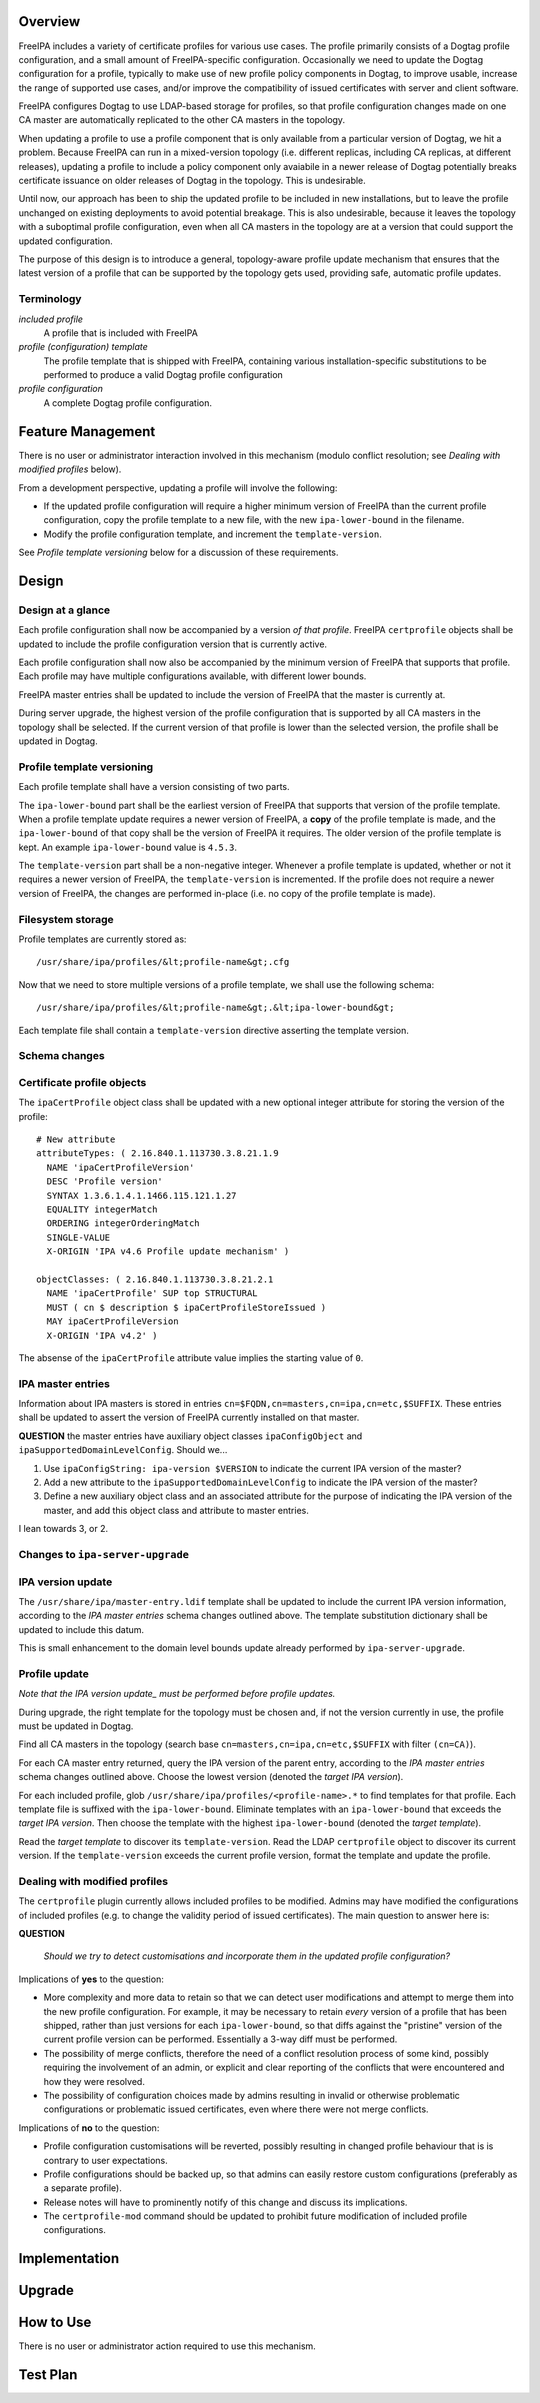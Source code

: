 Overview
========

FreeIPA includes a variety of certificate profiles for various use
cases. The profile primarily consists of a Dogtag profile configuration,
and a small amount of FreeIPA-specific configuration. Occasionally we
need to update the Dogtag configuration for a profile, typically to make
use of new profile policy components in Dogtag, to improve usable,
increase the range of supported use cases, and/or improve the
compatibility of issued certificates with server and client software.

FreeIPA configures Dogtag to use LDAP-based storage for profiles, so
that profile configuration changes made on one CA master are
automatically replicated to the other CA masters in the topology.

When updating a profile to use a profile component that is only
available from a particular version of Dogtag, we hit a problem. Because
FreeIPA can run in a mixed-version topology (i.e. different replicas,
including CA replicas, at different releases), updating a profile to
include a policy component only avaiabile in a newer release of Dogtag
potentially breaks certificate issuance on older releases of Dogtag in
the topology. This is undesirable.

Until now, our approach has been to ship the updated profile to be
included in new installations, but to leave the profile unchanged on
existing deployments to avoid potential breakage. This is also
undesirable, because it leaves the topology with a suboptimal profile
configuration, even when all CA masters in the topology are at a version
that could support the updated configuration.

The purpose of this design is to introduce a general, topology-aware
profile update mechanism that ensures that the latest version of a
profile that can be supported by the topology gets used, providing safe,
automatic profile updates.

Terminology
-----------

*included profile*
   A profile that is included with FreeIPA
*profile (configuration) template*
   The profile template that is shipped with FreeIPA, containing various
   installation-specific substitutions to be performed to produce a
   valid Dogtag profile configuration
*profile configuration*
   A complete Dogtag profile configuration.



Feature Management
==================

There is no user or administrator interaction involved in this mechanism
(modulo conflict resolution; see *Dealing with modified profiles*
below).

From a development perspective, updating a profile will involve the
following:

-  If the updated profile configuration will require a higher minimum
   version of FreeIPA than the current profile configuration, copy the
   profile template to a new file, with the new ``ipa-lower-bound`` in
   the filename.
-  Modify the profile configuration template, and increment the
   ``template-version``.

See *Profile template versioning* below for a discussion of these
requirements.

Design
======

.. _design_at_a_glance:

Design at a glance
------------------

Each profile configuration shall now be accompanied by a version *of
that profile*. FreeIPA ``certprofile`` objects shall be updated to
include the profile configuration version that is currently active.

Each profile configuration shall now also be accompanied by the minimum
version of FreeIPA that supports that profile. Each profile may have
multiple configurations available, with different lower bounds.

FreeIPA master entries shall be updated to include the version of
FreeIPA that the master is currently at.

During server upgrade, the highest version of the profile configuration
that is supported by all CA masters in the topology shall be selected.
If the current version of that profile is lower than the selected
version, the profile shall be updated in Dogtag.

.. _profile_template_versioning:

Profile template versioning
---------------------------

Each profile template shall have a version consisting of two parts.

The ``ipa-lower-bound`` part shall be the earliest version of FreeIPA
that supports that version of the profile template. When a profile
template update requires a newer version of FreeIPA, a **copy** of the
profile template is made, and the ``ipa-lower-bound`` of that copy shall
be the version of FreeIPA it requires. The older version of the profile
template is kept. An example ``ipa-lower-bound`` value is ``4.5.3``.

The ``template-version`` part shall be a non-negative integer. Whenever
a profile template is updated, whether or not it requires a newer
version of FreeIPA, the ``template-version`` is incremented. If the
profile does not require a newer version of FreeIPA, the changes are
performed in-place (i.e. no copy of the profile template is made).

.. _filesystem_storage:

Filesystem storage
----------------------------------------------------------------------------------------------

Profile templates are currently stored as:

::

   /usr/share/ipa/profiles/&lt;profile-name&gt;.cfg

Now that we need to store multiple versions of a profile template, we
shall use the following schema:

::

   /usr/share/ipa/profiles/&lt;profile-name&gt;.&lt;ipa-lower-bound&gt;

Each template file shall contain a ``template-version`` directive
asserting the template version.

.. _schema_changes:

Schema changes
--------------

.. _certificate_profile_objects:

Certificate profile objects
----------------------------------------------------------------------------------------------

The ``ipaCertProfile`` object class shall be updated with a new optional
integer attribute for storing the version of the profile:

::

   # New attribute
   attributeTypes: ( 2.16.840.1.113730.3.8.21.1.9
     NAME 'ipaCertProfileVersion'
     DESC 'Profile version'
     SYNTAX 1.3.6.1.4.1.1466.115.121.1.27
     EQUALITY integerMatch
     ORDERING integerOrderingMatch
     SINGLE-VALUE
     X-ORIGIN 'IPA v4.6 Profile update mechanism' )

   objectClasses: ( 2.16.840.1.113730.3.8.21.2.1
     NAME 'ipaCertProfile' SUP top STRUCTURAL
     MUST ( cn $ description $ ipaCertProfileStoreIssued )
     MAY ipaCertProfileVersion
     X-ORIGIN 'IPA v4.2' )

The absense of the ``ipaCertProfile`` attribute value implies the
starting value of ``0``.

.. _ipa_master_entries:

IPA master entries
----------------------------------------------------------------------------------------------

Information about IPA masters is stored in entries
``cn=$FQDN,cn=masters,cn=ipa,cn=etc,$SUFFIX``. These entries shall be
updated to assert the version of FreeIPA currently installed on that
master.

**QUESTION** the master entries have auxiliary object classes
``ipaConfigObject`` and ``ipaSupportedDomainLevelConfig``. Should we...

#. Use ``ipaConfigString: ipa-version $VERSION`` to indicate the current
   IPA version of the master?
#. Add a new attribute to the ``ipaSupportedDomainLevelConfig`` to
   indicate the IPA version of the master?
#. Define a new auxiliary object class and an associated attribute for
   the purpose of indicating the IPA version of the master, and add this
   object class and attribute to master entries.

I lean towards 3, or 2.

.. _changes_to_ipa_server_upgrade:

Changes to ``ipa-server-upgrade``
---------------------------------

.. _ipa_version_update:

IPA version update
----------------------------------------------------------------------------------------------

The ``/usr/share/ipa/master-entry.ldif`` template shall be updated to
include the current IPA version information, according to the *IPA
master entries* schema changes outlined above. The template substitution
dictionary shall be updated to include this datum.

This is small enhancement to the domain level bounds update already
performed by ``ipa-server-upgrade``.

.. _profile_update:

Profile update
----------------------------------------------------------------------------------------------

*Note that the IPA version update\_ must be performed before profile
updates.*

During upgrade, the right template for the topology must be chosen and,
if not the version currently in use, the profile must be updated in
Dogtag.

Find all CA masters in the topology (search base
``cn=masters,cn=ipa,cn=etc,$SUFFIX`` with filter ``(cn=CA)``).

For each CA master entry returned, query the IPA version of the parent
entry, according to the *IPA master entries* schema changes outlined
above. Choose the lowest version (denoted the *target IPA version*).

For each included profile, glob
``/usr/share/ipa/profiles/<profile-name>.*`` to find templates for that
profile. Each template file is suffixed with the ``ipa-lower-bound``.
Eliminate templates with an ``ipa-lower-bound`` that exceeds the *target
IPA version*. Then choose the template with the highest
``ipa-lower-bound`` (denoted the *target template*).

Read the *target template* to discover its ``template-version``. Read
the LDAP ``certprofile`` object to discover its current version. If the
``template-version`` exceeds the current profile version, format the
template and update the profile.

.. _dealing_with_modified_profiles:

Dealing with modified profiles
----------------------------------------------------------------------------------------------

The ``certprofile`` plugin currently allows included profiles to be
modified. Admins may have modified the configurations of included
profiles (e.g. to change the validity period of issued certificates).
The main question to answer here is:

**QUESTION**

   *Should we try to detect customisations and incorporate them in the
   updated profile configuration?*

Implications of **yes** to the question:

-  More complexity and more data to retain so that we can detect user
   modifications and attempt to merge them into the new profile
   configuration. For example, it may be necessary to retain *every*
   version of a profile that has been shipped, rather than just versions
   for each ``ipa-lower-bound``, so that diffs against the "pristine"
   version of the current profile version can be performed. Essentially
   a 3-way diff must be performed.
-  The possibility of merge conflicts, therefore the need of a conflict
   resolution process of some kind, possibly requiring the involvement
   of an admin, or explicit and clear reporting of the conflicts that
   were encountered and how they were resolved.
-  The possibility of configuration choices made by admins resulting in
   invalid or otherwise problematic configurations or problematic issued
   certificates, even where there were not merge conflicts.

Implications of **no** to the question:

-  Profile configuration customisations will be reverted, possibly
   resulting in changed profile behaviour that is is contrary to user
   expectations.
-  Profile configurations should be backed up, so that admins can easily
   restore custom configurations (preferably as a separate profile).
-  Release notes will have to prominently notify of this change and
   discuss its implications.
-  The ``certprofile-mod`` command should be updated to prohibit future
   modification of included profile configurations.

Implementation
==============

Upgrade
=======



How to Use
==========

There is no user or administrator action required to use this mechanism.



Test Plan
=========
